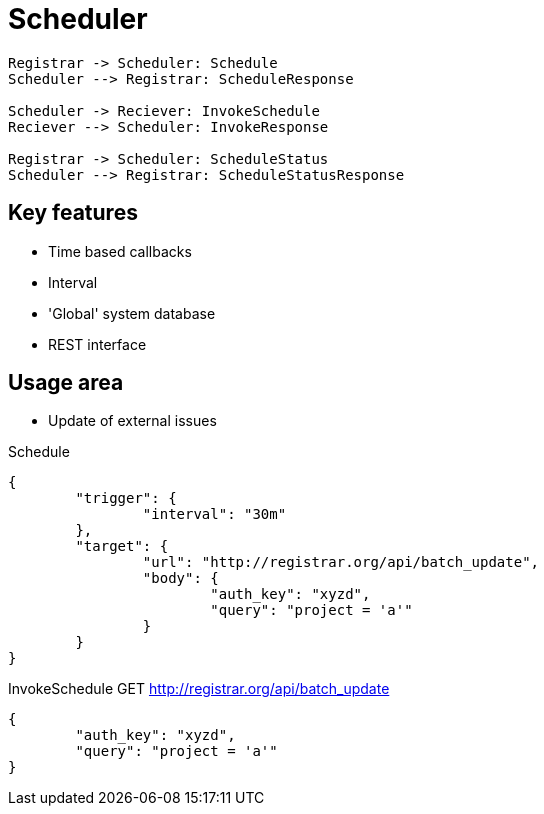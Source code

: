 = Scheduler

[plantuml,scheduler-protocol]
....
Registrar -> Scheduler: Schedule
Scheduler --> Registrar: ScheduleResponse

Scheduler -> Reciever: InvokeSchedule
Reciever --> Scheduler: InvokeResponse

Registrar -> Scheduler: ScheduleStatus
Scheduler --> Registrar: ScheduleStatusResponse
....

== Key features

* Time based callbacks
* Interval
* 'Global' system database
* REST interface

== Usage area

* Update of external issues

[source,json]
.Schedule
----
{
	"trigger": {
		"interval": "30m"
	},
	"target": {
		"url": "http://registrar.org/api/batch_update",
		"body": {
			"auth_key": "xyzd",
			"query": "project = 'a'"
		}
	}
}
----

[source,json]
.InvokeSchedule GET http://registrar.org/api/batch_update
----
{
	"auth_key": "xyzd",
	"query": "project = 'a'"
}
----
